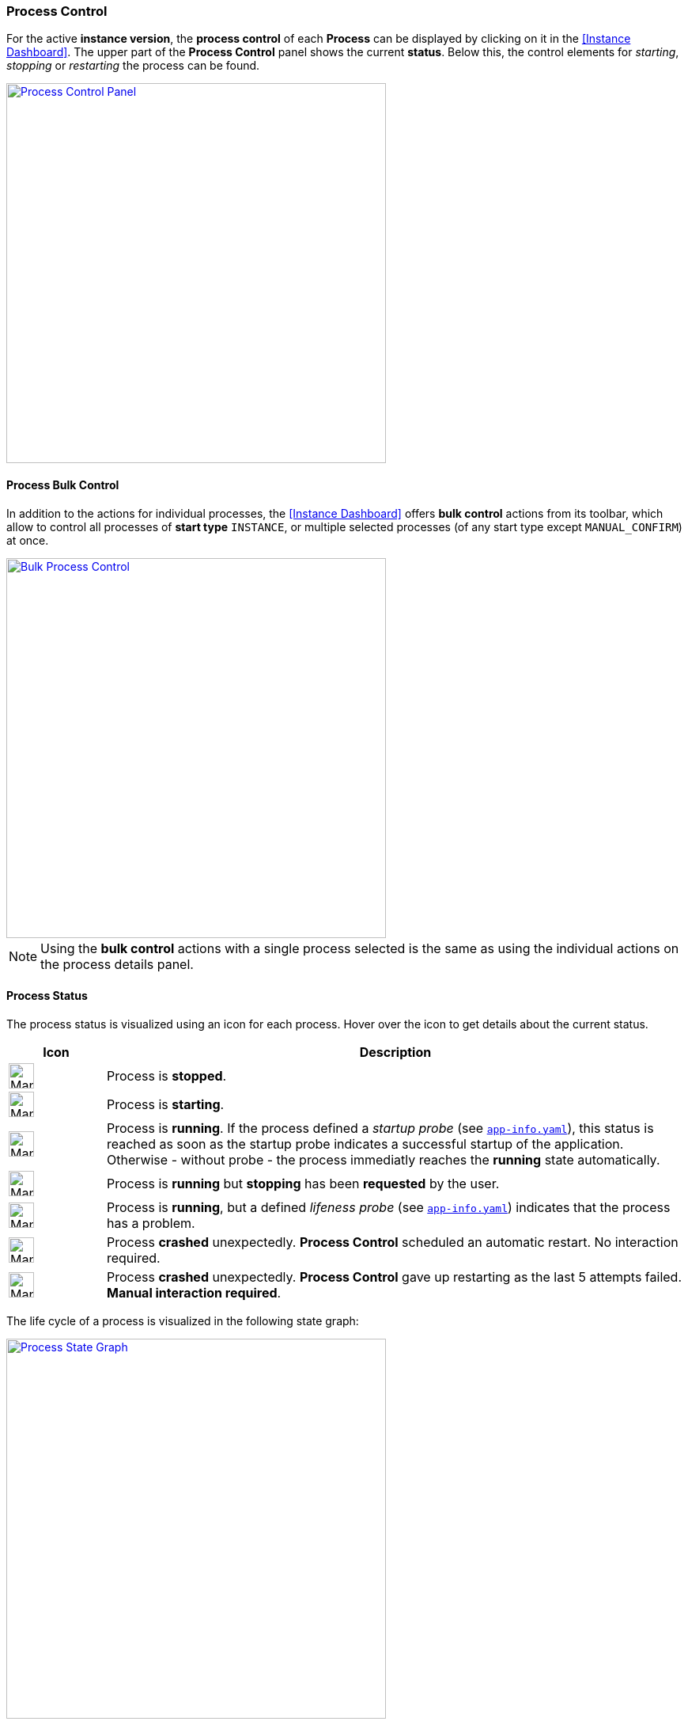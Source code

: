 === Process Control

For the active *instance version*, the *process control* of each *Process* can be displayed by clicking on it in the <<Instance Dashboard>>. The upper part of the *Process Control* panel shows the current *status*. Below this, the control elements for _starting_, _stopping_ or _restarting_ the process can be found.

image::images/Doc_DashboardProcessControl.png[Process Control Panel,align=center,width=480,link="images/Doc_DashboardProcessControl.png"]

==== Process Bulk Control

In addition to the actions for individual processes, the <<Instance Dashboard>> offers *bulk control* actions from its toolbar, which allow to control all processes of *start type* `INSTANCE`, or multiple selected processes (of any start type except `MANUAL_CONFIRM`) at once.

image::images/Doc_DashboardBulkProcessControl.png[Bulk Process Control,align=center,width=480,link="images/Doc_DashboardBulkProcessControl.png"]

[NOTE]
Using the *bulk control* actions with a single process selected is the same as using the individual actions on the process details panel.

==== Process Status

The process status is visualized using an icon for each process. Hover over the icon to get details about the current status.

[%header,cols="1,6"]
|===
| Icon
| Description

a| image::images/ManualDoc_ProcessStopped.png[width=32,align=center]
| Process is *stopped*.

a| image::images/ManualDoc_ProcessStarting.png[width=32,align=center]
| Process is *starting*.

a| image::images/ManualDoc_ProcessRunning.png[width=32,align=center]
| Process is *running*.  If the process defined a _startup probe_ (see `<<_app_info_yaml,app-info.yaml>>`), this status is reached as soon as the startup probe indicates a successful startup of the application. Otherwise - without probe - the process immediatly reaches the *running* state automatically.

a| image::images/ManualDoc_ProcessStopPlanned.png[width=32,align=center]
| Process is *running* but *stopping* has been *requested* by the user.

a| image::images/ManualDoc_ProcessLifenessFailed.png[width=32,align=center]
| Process is *running*, but a defined _lifeness probe_ (see `<<_app_info_yaml,app-info.yaml>>`) indicates that the process has a problem.

a| image::images/ManualDoc_ProcessCrashed.png[width=32,align=center]
| Process *crashed* unexpectedly. *Process Control* scheduled an automatic restart. No interaction required.

a| image::images/ManualDoc_ProcessCrashedPermanent.png[width=32,align=center]
| Process *crashed* unexpectedly. *Process Control* gave up restarting as the last 5 attempts failed. *Manual interaction required*.

|===

The life cycle of a process is visualized in the following state graph:

image::images/BDeploy_Process_State_Graph.png[Process State Graph,align=center,width=480,link="images/BDeploy_Process_State_Graph.png"]

==== Process Outdated

An warning message - *Outdated* - is displayed whenever one or more *Processes* are running in a version that is currently not *active*. This happens when *deploying* a new version while *Processes* are still running. 

image::images/ManualDoc_ProcessOutdated.png[Outdated Process,align=center, link="images/ManualDoc_ProcessOutdated.png"]

In principle this is nothing to worry about. It is just a remainder that the configuration has changed. The *Processes* will remain running in their current version until they are actively restarted. The message cannot be confirmed / closed as it automatically disappear once all *Processes* are running in the *active* version.

==== Process Start Type

The *Start Type* of a *Process* can be configured in the *Process Configuration* dialog. The available options are depending on the *Application*. That means the publisher of an *Application* defines which *Start Types* are supported. The following types are available:

[%header,cols="1,6"]
|===
| Name
| Description

| `MANUAL`
| Process must be started manually. No automatic startup will be done.

| `MANUAL_CONFIRM`
| Process must be started manually and an additional confirmation is required. These kind of processes *cannot* take part in bulk control actions.

| `INSTANCE`
| Process will be started automatically *if* the _Automatic Startup_ flag of the *Instance* is set. 

|===

It is a common requirement that certain *Processes* of an *Instance* should be automatically started whenever the *BDeploy* server itself is started. To accomplish that, the _Automatic Startup_ flag of the *Instance* must be set. This can be done in the <<Instance Configuration>>. Additionally the *start type* of the *Process* must set to `INSTANCE`. This can be done in the *parameter configuration* of the *Process*.

*Processes* that are executing actions that cannot be reverted or that are potentially dangerous in productive environments (dropping a database, deleting files) should be configured with the start type `MANUAL_CONFIRM`. Doing that results in an additional popup dialog that enforces the user to enter the name of the *Process* before it is started. The idea is, that the user takes an additional moment to ensure that he is really starting the desired *Process*.

image::images/Doc_DashboardProcessManualConfirm.png[Manual Confirmation On Startup,align=center,width=480,link="images/Doc_DashboardProcessManualConfirm.png"]

==== Startup and Shutdown Order

The *process control* starts the processes in the order as they are defined in the *process configuration* dialog. *Processes* can be grouped in *Process Control Groups*, which dictate the exact behavior for a group of *Processes*. When btn:[Start Instance] is invoked then all processes with startup type `INSTANCE` are started in the defined order - potentially waiting for a *startup probe* after launching the command. When btn:[Stop Instance] is invoked then all running processes are stopped according to the group strategies. The order is reversed during the stop operation. That means the last process is stopped first and the first process is stopped at last (in `SEQUENTIAL` mode). The next process is stopped only when the previous is terminated. The same holds for *Process Control Groups*; groups are processed one after another when starting, and in reverse order when stopping.

The exact meanings of the different configuration options is described in the <<Process Control Groups>> section.

[NOTE]
Bulk control of selected processes uses the exact same <<Process Control Groups>> configuration as the btn:[Start Instance] and btn:[Stop Instance] actions. Only selected processes will be affected, as opposed to the whole instance. The btn:[Start Instance] and btn:[Stop Instance] will only affect processes with start type `INSTANCE`, bulk control can also affect processes with start type `MANUAL` in addition (when selected).

==== Keep Alive

If the *Keep Alive* flag for a *Process* is configured then the *process control* restarts it when it crashes unexpectedly. The first restart attempt is immediately executed after the process terminates. Subsequent attempts are delayed. That means the *process control* waits a given time period until the next start attempt is executed. Such a situation is visualized in the *Process* state.

image::images/Doc_DashboardProcessCrash.png[Crashed Server Process (temporarily),align=center,width=480,link="images/Doc_DashboardProcessCrash.png"]

The *process control* will give up restarting a process after a configurable number of unsuccessful restart attempts. Such a situation is visualized in *Process* state. This icon means that the user has to manually check why it is failing and restart it if desired.

image::images/Doc_DashboardProcessCrashPermanent.png[Crashed Server Process (permanently),align=center,width=480,link="images/Doc_DashboardProcessCrashPermanent.png"]

==== View stdout / stderr

Clicking on the terminal icon displayed below the process control actions will open a live stream of the *stdout* as well as *stderr* stream of the running *Process*. This allows a quick health check to ensure that everything is as expected.

image::images/Doc_DashboardProcessConsole.png[Show and Follow Process Output,align=center,width=480,link="images/Doc_DashboardProcessConsole.png"]

==== Process Port Status

The applications server ports (if any are defined) and their state on the target node can be viewed by clicking on the btn:[Process Port Status] below the process controls. Each parameter of type `SERVER_PORT` is displayed here, with its description and configured value. Each port has a *status*. This *status* determines whether the port has the *expected* state on the server. This means that the port is *closed* if the process is *not* running, and vice versa. *BDeploy* cannot check whether the port was opened by the correct application.

==== Native Processes

Clicking on the btn:[Native Processes] below the process control will open a panel showing all operating system processes that associated with this *Process*.

==== Data Files

The *Data Files* page lists all files that are stored in the data directory of each node. Files can be downloaded or opened directly in the the UI where possible. The table is by default sorted by the last modification timestamp. Thus the newest files displayed first.

image::images/Doc_DataFiles.png[Data Files,align=center,width=480,link="images/Doc_DataFiles.png"]

[TIP]
The btn:[delete] button can be used to delete a file. This requires administrative permissions on the server or the instance group.

Clicking a file will view the file, the btn:[Follow] toggle allows to grab new output as it is written on the server.

image::images/Doc_DataFilesView.png[View Data File,align=center,width=480,link="images/Doc_DataFilesView.png"]

Data Files can also be manually added and edited online. Use the btn:[Add File] button, and the btn:[Edit] button per file to do so.

image::images/Doc_DataFilesEdit.png[Edit Data File,align=center,width=480,link="images/Doc_DataFilesEdit.png"]
